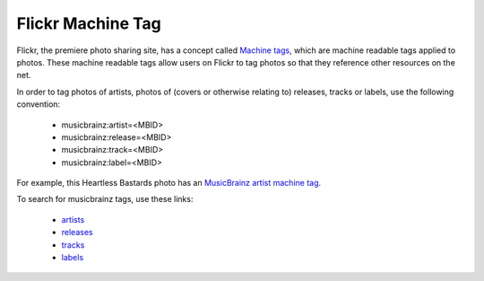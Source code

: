 .. MusicBrainz Documentation Project

.. https://musicbrainz.org/doc/Flickr_Machine_Tag

Flickr Machine Tag
==================

Flickr, the premiere photo sharing site, has a concept called `Machine tags <http://www.flickr.com/groups/api/discuss/72157594497877875>`_, which are machine readable tags applied to photos. These machine readable tags allow users on Flickr to tag photos so that they reference other resources on the net.

In order to tag photos of artists, photos of (covers or otherwise relating to) releases, tracks or labels, use the following convention:

   - musicbrainz:artist=<MBID>
   - musicbrainz:release=<MBID>
   - musicbrainz:track=<MBID>
   - musicbrainz:label=<MBID>

For example, this Heartless Bastards photo has an `MusicBrainz artist machine tag <http://www.flickr.com/photos/uncensoredinterview/3309199489>`_.

To search for musicbrainz tags, use these links:

   - `artists <https://www.flickr.com/photos/tags/musicbrainz%3Aartist>`_
   - `releases <https://www.flickr.com/photos/tags/musicbrainz%3Arelease>`_
   - `tracks <https://www.flickr.com/photos/tags/musicbrainz%3Atrack>`_
   - `labels <https://www.flickr.com/photos/tags/musicbrainz%3Alabel>`_
